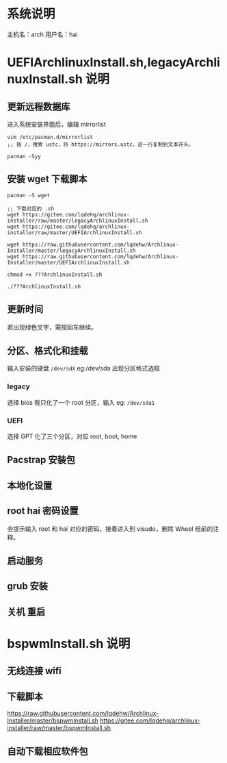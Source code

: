 * 系统说明
主机名：arch
用户名：hai
* UEFIArchlinuxInstall.sh,legacyArchlinuxInstall.sh 说明
** 更新远程数据库
进入系统安装界面后，编辑 mirrorlist
#+begin_src shell
vim /etc/pacman.d/mirrorlist
;; 按 /，搜索 ustc，将 https://mirrors.ustc，这一行复制到文本开头。

pacman -Syy
#+end_src
** 安装 wget 下载脚本
#+begin_src shell
pacman -S wget

;; 下载对应的 .sh
wget https://gitee.com/lqdehq/archlinux-installer/raw/master/legacyArchlinuxInstall.sh
wget https://gitee.com/lqdehq/archlinux-installer/raw/master/UEFIArchlinuxInstall.sh

wget https://raw.githubusercontent.com/lqdehw/Archlinux-Installer/master/legacyArchlinuxInstall.sh
wget https://raw.githubusercontent.com/lqdehw/Archlinux-Installer/master/UEFIArchlinuxInstall.sh

chmod +x ???ArchlinuxInstall.sh

./???ArchlinuxInstall.sh
#+end_src
** 更新时间
若出现绿色文字，需按回车继续。
** 分区、格式化和挂载
输入安装的硬盘 =/dev/sdX= eg:/dev/sda
出现分区格式选框
*** legacy
选择 bios
我只化了一个 root 分区，输入 eg: =/dev/sda1=
*** UEFI
选择 GPT
化了三个分区，对应 root, boot, home
** Pacstrap 安装包
** 本地化设置
** root hai 密码设置
会提示输入 root 和 hai 对应的密码，接着进入到 visudo，删除 Wheel
组前的注释。
** 启动服务
** grub 安装
** 关机 重启
* bspwmInstall.sh 说明 
** 无线连接 wifi
** 下载脚本
https://raw.githubusercontent.com/lqdehw/Archlinux-Installer/master/bspwmInstall.sh
https://gitee.com/lqdehq/archlinux-installer/raw/master/bspwmInstall.sh
** 自动下载相应软件包

